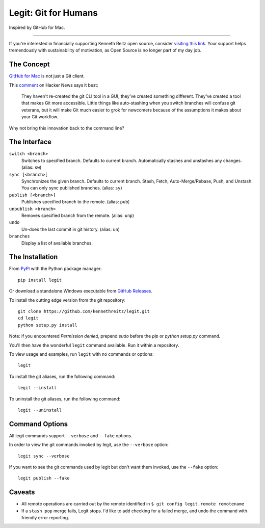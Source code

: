 .. -*-restructuredtext-*-

Legit: Git for Humans
=====================

Inspired by GitHub for Mac.

-------------

If you're interested in financially supporting Kenneth Reitz open source, consider `visiting this link <https://cash.me/$KennethReitz>`_. Your support helps tremendously with sustainability of motivation, as Open Source is no longer part of my day job.


The Concept
-----------

`GitHub for Mac <http://mac.github.com>`_ is not just a Git client.

This `comment <https://news.ycombinator.com/item?id=2684483>`_ on Hacker News
says it best:

    They haven't re-created the git CLI tool in a GUI, they've created something different. They've created a tool that makes Git more accessible. Little things like auto-stashing when you switch branches will confuse git veterans, but it will make Git much easier to grok for newcomers because of the assumptions it makes about your Git workflow.

Why not bring this innovation back to the command line?


The Interface
-------------

``switch <branch>``
    Switches to specified branch.
    Defaults to current branch.
    Automatically stashes and unstashes any changes. (alias: ``sw``)

``sync [<branch>]``
    Synchronizes the given branch. Defaults to current branch.
    Stash, Fetch, Auto-Merge/Rebase, Push, and Unstash.
    You can only sync published branches. (alias: ``sy``)

``publish [<branch>]``
    Publishes specified branch to the remote. (alias: ``pub``)

``unpublish <branch>``
    Removes specified branch from the remote. (alias: ``unp``)

``undo``
    Un-does the last commit in git history.  (alias: ``un``)

``branches``
    Display a list of available branches.


The Installation
----------------

.. image:: https://img.shields.io/pypi/v/legit.svg
    :target: https://pypi.python.org/pypi/legit/

.. image:: https://img.shields.io/travis/kennethreitz/legit.svg
    :target: https://travis-ci.org/kennethreitz/legit/

.. image:: https://img.shields.io/coveralls/github/kennethreitz/legit.svg
    :target: https://coveralls.io/r/kennethreitz/legit/


From `PyPI <https://pypi.python.org/pypi/legit/>`_ with the Python package manager::

    pip install legit

Or download a standalone Windows executable from `GitHub Releases <https://github.com/kennethreitz/legit/releases>`_.

To install the cutting edge version from the git repository::

    git clone https://github.com/kennethreitz/legit.git
    cd legit
    python setup.py install

Note: if you encountered `Permission denied`,
prepend `sudo` before the `pip` or `python setup.py` command.

You'll then have the wonderful ``legit`` command available. Run it within
a repository.

To view usage and examples, run ``legit`` with no commands or options::

    legit

To install the git aliases, run the following command::

    legit --install

To uninstall the git aliases, run the following command::

    legit --uninstall


Command Options
---------------

All legit commands support ``--verbose`` and ``--fake`` options.

In order to view the git commands invoked by legit, use the ``--verbose`` option::

    legit sync --verbose

If you want to see the git commands used by legit but don't want them invoked, use the ``--fake`` option::

    legit publish --fake


Caveats
-------

- All remote operations are carried out by the remote identified in ``$ git config legit.remote remotename``
- If a ``stash pop`` merge fails, Legit stops. I'd like to add checking for a failed merge, and undo the command with friendly error reporting.
